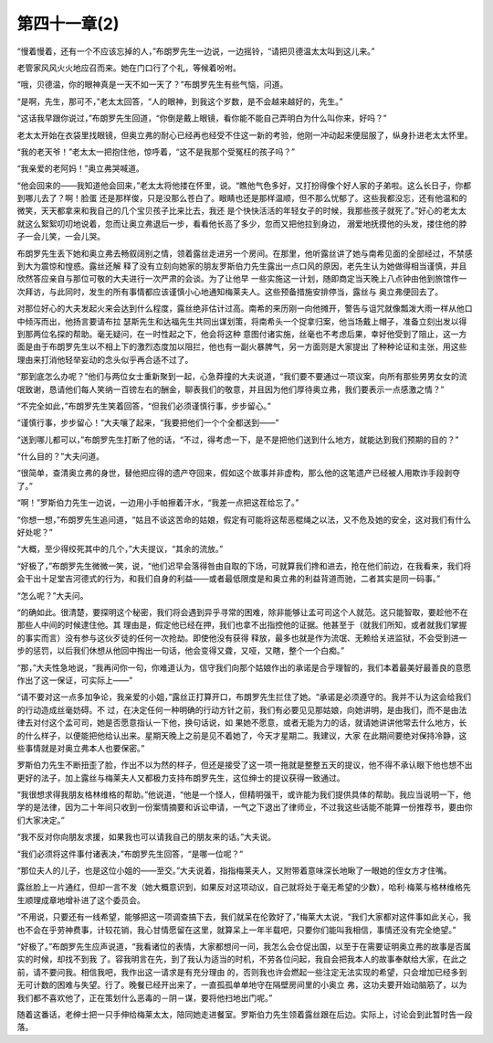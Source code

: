 第四十一章(2)
================

“慢着慢着，还有一个不应该忘掉的人，”布朗罗先生一边说，一边摇铃，“请把贝德温太太叫到这儿来。”

老管家风风火火地应召而来。她在门口行了个礼，等候着吩咐。

“哦，贝德温，你的眼神真是一天不如一天了？”布朗罗先生有些气恼，问道。

“是啊，先生，那可不，”老太太回答，“人的眼神，到我这个岁数，是不会越来越好的，先生。”

“这话我早跟你说过，”布朗罗先生回道，“你倒是戴上眼镜，看你能不能自己弄明白为什么叫你来，好吗？”

老太太开始在衣袋里找眼镜，但奥立弗的耐心已经再也经受不住这一新的考验，他刚一冲动起来便屈服了，纵身扑进老太太怀里。

“我的老天爷！”老太太一把抱住他，惊呼着，“这不是我那个受冤枉的孩子吗？”

“我亲爱的老阿妈！”奥立弗哭喊道。

“他会回来的——我知道他会回来，”老太太将他搂在怀里，说。“瞧他气色多好，又打扮得像个好人家的子弟啦。这么长日子，你都到哪儿去了？啊！脸蛋 还是那样俊，只是没那么苍白了。眼睛也还是那样温顺，但不那么忧郁了。这些我都没忘，还有他温和的微笑，天天都拿来和我自己的几个宝贝孩子比来比去，我还 是个快快活活的年轻女子的时候，我那些孩子就死了。”好心的老太太就这么絮絮叨叨地说着，忽而让奥立弗退后一步，看看他长高了多少，忽而又把他拉到身边， 溺爱地抚摸他的头发，搂住他的脖子一会儿笑，一会儿哭。

布朗罗先生丢下她和奥立弗去畅叙阔别之情，领着露丝走进另一个房间。在那里，他听露丝讲了她与南希见面的全部经过，不禁感到大为震惊和惶惑。露丝还解 释了没有立刻向她家的朋友罗斯伯力先生露出一点口风的原因，老先生认为她做得相当谨慎，并且欣然答应亲自与那位可敬的大夫进行一次严肃的会谈。为了让他早 一些实施这一计划，随即商定当天晚上八点钟由他到旅馆作一次拜访，与此同时，发生的所有事情都应该谨慎小心地通知梅莱夫人。这些预备措施安排停当，露丝与 奥立弗便回去了。

对那位好心的大夫发起火来会达到什么程度，露丝绝非估计过高。南希的来历刚一向他摊开，警告与诅咒就像瓢泼大雨一样从他口中倾泻而出，他扬言要请布拉 瑟斯先生和达福先生共同出谋划策，将南希头一个捉拿归案，他当场戴上帽子，准备立刻出发以得到那两位名探的帮助。毫无疑问，在一时性起之下，他会将这种 意图付诸实施，丝毫也不考虑后果，幸好他受到了阻止，这一方面是由于布朗罗先生以不相上下的激烈态度加以阻拦，他也有一副火暴脾气，另一方面则是大家提出 了种种论证和主张，用这些理由来打消他轻举妄动的念头似乎再合适不过了。

“那到底怎么办呢？”他们与两位女士重新聚到一起，心急莽撞的大夫说道，“我们要不要通过一项议案，向所有那些男男女女的流氓致谢，恳请他们每人笑纳一百镑左右的酬金，聊表我们的敬意，并且因为他们厚待奥立弗，我们要表示一点感激之情？”

“不完全如此，”布朗罗先生笑着回答，“但我们必须谨慎行事，步步留心。”

“谨慎行事，步步留心！”大夫嚷了起来，“我要把他们一个个全都送到——”

“送到哪儿都可以，”布朗罗先生打断了他的话，“不过，得考虑一下，是不是把他们送到什么地方，就能达到我们预期的目的？”

“什么目的？”大夫问道。

“很简单，查清奥立弗的身世，替他把应得的遗产夺回来，假如这个故事并非虚构，那么他的这笔遗产已经被人用欺诈手段剥夺了。”

“啊！”罗斯伯力先生一边说，一边用小手帕擦着汗水，“我差一点把这茬给忘了。”

“你想一想，”布朗罗先生追问道，“姑且不谈这苦命的姑娘，假定有可能将这帮恶棍绳之以法，又不危及她的安全，这对我们有什么好处呢？”

“大概，至少得绞死其中的几个，”大夫提议，“其余的流放。”

“好极了，”布朗罗先生微微一笑，说，“他们迟早会落得咎由自取的下场，可就算我们搀和进去，抢在他们前边，在我看来，我们将会干出十足堂吉河德式的行为，和我们自身的利益——或者最低限度是和奥立弗的利益背道而驰，二者其实是同一码事。”

“怎么呢？”大夫问。

“的确如此。很清楚，要探明这个秘密，我们将会遇到异乎寻常的困难，除非能够让孟可司这个人就范。这只能智取，要趁他不在那些人中间的时候逮住他。其 理由是，假定他已经在押，我们也拿不出指控他的证据。他甚至于（就我们所知，或者就我们掌握的事实而言）没有参与这伙歹徒的任何一次抢劫。即使他没有获得 释放，最多也就是作为流氓、无赖给关进监狱，不会受到进一步的惩罚，以后我们休想从他回中掏出一句话，他会变得又聋，又哑，又瞎，整个一个白痴。”

“那，”大夫性急地说，“我再问你一句，你难道认为，信守我们向那个姑娘作出的承诺是合乎理智的，我们本着最美好最善良的意愿作出了这一保证，可实际上——”

“请不要对这一点多加争论，我亲爱的小姐，”露丝正打算开口，布朗罗先生拦住了她。“承诺是必须遵守的。我并不认为这会给我们的行动造成丝毫妨碍。不 过，在决定任何一种明确的行动方针之前，我们有必要见见那姑娘，向她讲明，是由我们，而不是由法律去对付这个孟可司，她是否愿意指认一下他，换句话说，如 果她不愿意，或者无能为力的话，就请她讲讲他常去什么地方，长的什么样子，以便能把他给认出来。星期天晚上之前是见不着她了，今天才星期二。我建议，大家 在此期间要绝对保持冷静，这些事情就是对奥立弗本人也要保密。”

罗斯伯力先生不断扭歪了脸，作出不以为然的样子，但还是接受了这一项一拖就是整整五天的提议，他不得不承认眼下他也想不出更好的法子，加上露丝与梅莱夫人又都极力支持布朗罗先生，这位绅士的提议获得一致通过。

“我很想求得我朋友格林维格的帮助。”他说道，“他是一个怪人，但精明强干，或许能为我们提供具体的帮助。我应当说明一下，他学的是法律，因为二十年间只收到一份案情摘要和诉讼申请，一气之下退出了律师业，不过我这些话能不能算一份推荐书，要由你们大家决定。”

“我不反对你向朋友求援，如果我也可以请我自己的朋友来的话。”大夫说。

“我们必须将这件事付诸表决，”布朗罗先生回答，“是哪一位呢？”

“那位夫人的儿子，也是这位小姐的——至交。”大夫说着，指指梅莱夫人，又附带着意味深长地瞅了一眼她的侄女方才住嘴。

露丝脸上一片通红，但却一言不发（她大概意识到，如果反对这项动议，自己就将处于毫无希望的少数），哈利·梅莱与格林维格先生顺理成章地增补进了这个委员会。

“不用说，只要还有一线希望，能够把这一项调查搞下去，我们就呆在伦敦好了，”梅莱大太说，“我们大家都对这件事如此关心，我也不会在乎劳神费事，计较花销，我心甘情愿留在这里，就算呆上一年半载吧，只要你们能叫我相信，事情还没有完全绝望。”

“好极了。”布朗罗先生应声说道，“我看诸位的表情，大家都想问一问，我怎么会仓促出国，以至于在需要证明奥立弗的故事是否属实的时候，却找不到我 了。容我明言在先，到了我认为适当的时机，不劳各位问起，我自会把我本人的故事奉献给大家，在此之前，请不要问我。相信我吧，我作出这一请求是有充分理由 的，否则我也许会燃起一些注定无法实现的希望，只会增加已经多到无可计数的困难与失望。行了。晚餐已经开出来了，一直孤孤单单地守在隔壁房间里的小奥立 弗，这功夫要开始动脑筋了，以为我们都不喜欢他了，正在策划什么恶毒的－阴－谋，要将他扫地出门呢。”

随着这番话，老绅士把一只手伸给梅莱太太，陪同她走进餐室。罗斯伯力先生领着露丝跟在后边。实际上，讨论会到此暂时告一段落。
